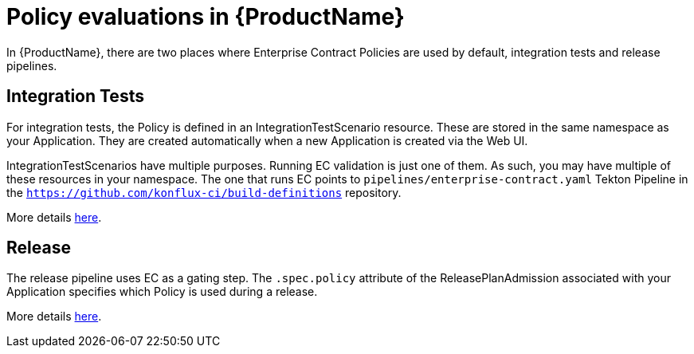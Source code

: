 = Policy evaluations in {ProductName}

In {ProductName}, there are two places where Enterprise Contract Policies are used by default,
integration tests and release pipelines.

== Integration Tests

For integration tests, the Policy is defined in an IntegrationTestScenario resource. These are
stored in the same namespace as your Application. They are created automatically when a new
Application is created via the Web UI.

IntegrationTestScenarios have multiple purposes. Running EC validation is just one of them. As such,
you may have multiple of these resources in your namespace. The one that runs EC points to
`pipelines/enterprise-contract.yaml` Tekton Pipeline in the
`https://github.com/konflux-ci/build-definitions` repository.

More details
xref:/how-tos/testing/integration/editing.adoc#configuring-the-enterprise-contract-policy[here].

== Release

The release pipeline uses EC as a gating step. The `.spec.policy` attribute of the
ReleasePlanAdmission associated with your Application specifies which Policy is used during a
release.

More details xref:/advanced-how-tos/releasing/create-release-plan-admission.adoc[here].
